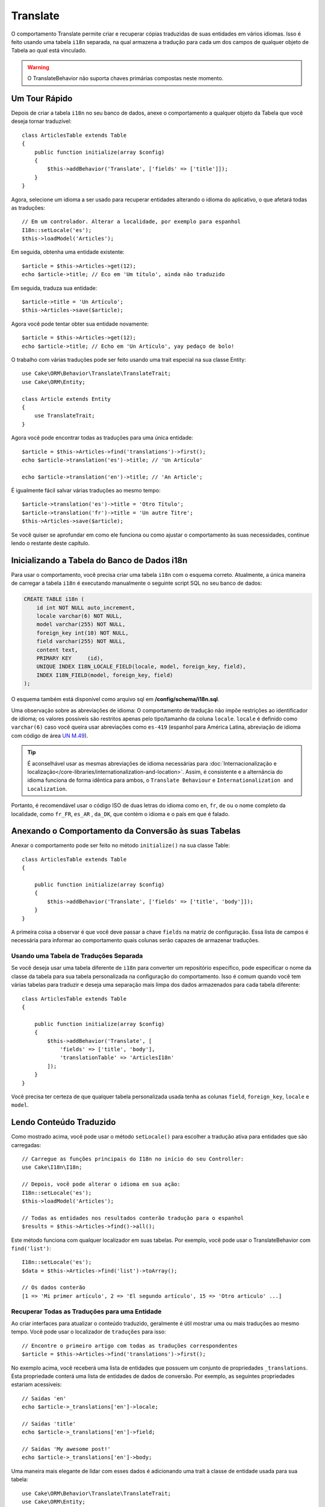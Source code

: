 Translate
#########

.. php:namespace:: Cake\ORM\Behavior

.. php:class:: TranslateBehavior

O comportamento Translate permite criar e recuperar cópias traduzidas de suas 
entidades em vários idiomas. Isso é feito usando uma tabela ``i18n`` separada, 
na qual armazena a tradução para cada um dos campos de qualquer objeto de Tabela 
ao qual está vinculado.

.. warning::

    O TranslateBehavior não suporta chaves primárias compostas neste momento.

Um Tour Rápido
==============

Depois de criar a tabela ``i18n`` no seu banco de dados, anexe o comportamento 
a qualquer objeto da Tabela que você deseja tornar traduzível::

    class ArticlesTable extends Table
    {
        public function initialize(array $config)
        {
            $this->addBehavior('Translate', ['fields' => ['title']]);
        }
    }

Agora, selecione um idioma a ser usado para recuperar entidades alterando 
o idioma do aplicativo, o que afetará todas as traduções::

    // Em um controlador. Alterar a localidade, por exemplo para espanhol
    I18n::setLocale('es');
    $this->loadModel('Articles');

Em seguida, obtenha uma entidade existente::

    $article = $this->Articles->get(12);
    echo $article->title; // Eco em 'Um título', ainda não traduzido

Em seguida, traduza sua entidade::

    $article->title = 'Un Artículo';
    $this->Articles->save($article);

Agora você pode tentar obter sua entidade novamente::

    $article = $this->Articles->get(12);
    echo $article->title; // Echo em 'Un Artículo', yay pedaço de bolo!

O trabalho com várias traduções pode ser feito usando uma trait 
especial na sua classe Entity::

    use Cake\ORM\Behavior\Translate\TranslateTrait;
    use Cake\ORM\Entity;

    class Article extends Entity
    {
        use TranslateTrait;
    }

Agora você pode encontrar todas as traduções para uma única entidade::

    $article = $this->Articles->find('translations')->first();
    echo $article->translation('es')->title; // 'Un Artículo'

    echo $article->translation('en')->title; // 'An Article';

É igualmente fácil salvar várias traduções ao mesmo tempo::

    $article->translation('es')->title = 'Otro Título';
    $article->translation('fr')->title = 'Un autre Titre';
    $this->Articles->save($article);

Se você quiser se aprofundar em como ele funciona ou como ajustar o 
comportamento às suas necessidades, continue lendo o restante deste capítulo.

Inicializando a Tabela do Banco de Dados i18n
=============================================

Para usar o comportamento, você precisa criar uma tabela ``i18n`` com o 
esquema correto. Atualmente, a única maneira de carregar a tabela ``i18n`` 
é executando manualmente o seguinte script SQL no seu banco de dados:

.. code-block:: sql

    CREATE TABLE i18n (
        id int NOT NULL auto_increment,
        locale varchar(6) NOT NULL,
        model varchar(255) NOT NULL,
        foreign_key int(10) NOT NULL,
        field varchar(255) NOT NULL,
        content text,
        PRIMARY KEY	(id),
        UNIQUE INDEX I18N_LOCALE_FIELD(locale, model, foreign_key, field),
        INDEX I18N_FIELD(model, foreign_key, field)
    );

O esquema também está disponível como arquivo sql em **/config/schema/i18n.sql**.

Uma observação sobre as abreviações de idioma: O comportamento de tradução não 
impõe restrições ao identificador de idioma; os valores possíveis são restritos 
apenas pelo tipo/tamanho da coluna ``locale``. ``locale`` é definido como 
``varchar(6)`` caso você queira usar abreviações como ``es-419`` (espanhol para América Latina, 
abreviação de idioma com código de área `UN M.49 <https://en.wikipedia.org/wiki/UN_M.49>`_).

.. tip::

    É aconselhável usar as mesmas abreviações de idioma necessárias para 
    :doc:`Internacionalização e localização</core-libraries/internationalization-and-location>`. 
    Assim, é consistente e a alternância do idioma funciona de forma idêntica para 
    ambos, o ``Translate Behaviour`` e ``Internationalization and Localization``.

Portanto, é recomendável usar o código ISO de duas letras do idioma como ``en``, ``fr``, 
``de`` ou o nome completo da localidade, como ``fr_FR``, ``es_AR`` , ``da_DK``, que 
contém o idioma e o país em que é falado.

Anexando o Comportamento da Conversão às suas Tabelas
=====================================================

Anexar o comportamento pode ser feito no método ``initialize()`` na sua classe Table::

    class ArticlesTable extends Table
    {

        public function initialize(array $config)
        {
            $this->addBehavior('Translate', ['fields' => ['title', 'body']]);
        }
    }

A primeira coisa a observar é que você deve passar a chave ``fields`` na matriz de configuração. 
Essa lista de campos é necessária para informar ao comportamento quais colunas serão capazes de 
armazenar traduções.

Usando uma Tabela de Traduções Separada
---------------------------------------

Se você deseja usar uma tabela diferente de ``i18n`` para converter um repositório específico, 
pode especificar o nome da classe da tabela para sua tabela personalizada na configuração 
do comportamento. Isso é comum quando você tem várias tabelas para traduzir e deseja uma separação 
mais limpa dos dados armazenados para cada tabela diferente::

    class ArticlesTable extends Table
    {

        public function initialize(array $config)
        {
            $this->addBehavior('Translate', [
                'fields' => ['title', 'body'],
                'translationTable' => 'ArticlesI18n'
            ]);
        }
    }

Você precisa ter certeza de que qualquer tabela personalizada usada tenha as colunas 
``field``, ``foreign_key``, ``locale`` e ``model``.

Lendo Conteúdo Traduzido
========================

Como mostrado acima, você pode usar o método ``setLocale()`` para escolher a tradução 
ativa para entidades que são carregadas::

    // Carregue as funções principais do I18n no início do seu Controller:
    use Cake\I18n\I18n;

    // Depois, você pode alterar o idioma em sua ação:
    I18n::setLocale('es');
    $this->loadModel('Articles');

    // Todas as entidades nos resultados conterão tradução para o espanhol
    $results = $this->Articles->find()->all();

Este método funciona com qualquer localizador em suas tabelas. Por exemplo, você 
pode usar o TranslateBehavior com ``find('list')``::

    I18n::setLocale('es');
    $data = $this->Articles->find('list')->toArray();

    // Os dados conterão
    [1 => 'Mi primer artículo', 2 => 'El segundo artículo', 15 => 'Otro articulo' ...]

Recuperar Todas as Traduções para uma Entidade
----------------------------------------------

Ao criar interfaces para atualizar o conteúdo traduzido, geralmente é útil mostrar 
uma ou mais traduções ao mesmo tempo. Você pode usar o localizador de ``traduções`` 
para isso::

    // Encontre o primeiro artigo com todas as traduções correspondentes
    $article = $this->Articles->find('translations')->first();

No exemplo acima, você receberá uma lista de entidades que possuem um conjunto de 
propriedades ``_translations``. Esta propriedade conterá uma lista de entidades 
de dados de conversão. Por exemplo, as seguintes propriedades estariam acessíveis::

    // Saídas 'en'
    echo $article->_translations['en']->locale;

    // Saídas 'title'
    echo $article->_translations['en']->field;

    // Saídas 'My awesome post!'
    echo $article->_translations['en']->body;

Uma maneira mais elegante de lidar com esses dados é adicionando uma trait 
à classe de entidade usada para sua tabela::

    use Cake\ORM\Behavior\Translate\TranslateTrait;
    use Cake\ORM\Entity;

    class Article extends Entity
    {
        use TranslateTrait;
    }

Essa trait contém um único método chamado ``translation``, que permite acessar 
ou criar novas entidades de tradução em tempo real::

    // Saída de 'title'
    echo $article->translation('en')->title;

    // Adiciona uma nova entidade de dados de tradução ao artigo
    $article->translation('de')->title = 'Wunderbar';

Limitando as Traduções a serem Recuperadas
------------------------------------------

Você pode limitar os idiomas buscados no banco de dados para um conjunto específico de registros::

    $results = $this->Articles->find('translations', [
        'locales' => ['en', 'es']
    ]);
    $article = $results->first();
    $spanishTranslation = $article->translation('es');
    $englishTranslation = $article->translation('en');

Impedindo a Recuperação de Traduções Vazias
-------------------------------------------

Os registros de tradução podem conter qualquer sequência, se um registro tiver sido traduzido e 
armazenado como uma sequência vazia (''), o comportamento da conversão será usado e o substituirá 
pelo valor do campo original.

Se isso for indesejável, você pode ignorar as traduções vazias usando a chave de configuração 
``allowEmptyTranslations``::

    class ArticlesTable extends Table
    {

        public function initialize(array $config)
        {
            $this->addBehavior('Translate', [
                'fields' => ['title', 'body'],
                'allowEmptyTranslations' => false
            ]);
        }
    }

O exemplo acima carregaria apenas os dados traduzidos que tenham conteúdo.

Recuperando Todas as Traduções para Associações
-----------------------------------------------

Também é possível encontrar traduções para qualquer associação em uma única operação de localização::

    $article = $this->Articles->find('translations')->contain([
        'Categories' => function ($query) {
            return $query->find('translations');
        }
    ])->first();

    // Saídas 'Programación'
    echo $article->categories[0]->translation('es')->name;

Isso pressupõe que ``Categories`` tem o TranslateBehavior associado. Simplesmente
use a função de construtor de consultas ``contain`` para usar o 
find personalizado ``translator`` na associação.

.. _retrieving-one-language-without-using-i18n-locale:

Recuperando um Idioma Sem Usar I18n::SetLocale
----------------------------------------------

chamando ``I18n::setLocale('es');`` altera a localidade padrão para todas as descobertas 
traduzidas, pode haver momentos em que você deseja recuperar o conteúdo traduzido sem 
modificar o estado do aplicativo. Para esses cenários, use o método ``setLocale()`` 
do comportamento::

    I18n::setLocale('en'); // redefinir para ilustração

    $this->loadModel('Articles');

    // localidade específica. Use locale () anterior à 3.6
    $this->Articles->setLocale('es');

    $article = $this->Articles->get(12);
    echo $article->title; // Echoes 'Un Artículo', yay piece of cake!

Observe que isso altera apenas a localidade da tabela Articles, isso não afetaria o idioma dos 
dados associados. Para afetar os dados associados, é necessário chamar o método em cada 
tabela, por exemplo::

    I18n::setLocale('en'); // Reseta para ilustração

    $this->loadModel('Articles');
    // Use locale() anterior à 3.6
    $this->Articles->setLocale('es');
    $this->Articles->Categories->setLocale('es');

    $data = $this->Articles->find('all', ['contain' => ['Categories']]);

Este exemplo também pressupõe que ``Categories`` tem o TranslateBehavior associado.

Consultando Campos Traduzidos
-----------------------------

TranslateBehavior não substitui as condições de localização por padrão. Você 
precisa usar o método ``translationField()`` para compor as condições de localização nos 
campos traduzidos::

    // Use locale() anterior à 3.6
    $this->Articles->setLocale('es');
    $data = $this->Articles->find()->where([
        $this->Articles->translationField('title') => 'Otro Título'
    ]);

Salvando em Outro Idioma
========================

A filosofia por trás do TranslateBehavior é que você tem uma entidade que representa o 
idioma padrão e várias traduções que podem substituir determinados campos nessa entidade. 
Tendo isso em mente, você pode salvar intuitivamente traduções para qualquer entidade. 
Por exemplo, dada a seguinte configuração::

    // Em src/Model/Table/ArticlesTable.php
    class ArticlesTable extends Table
    {
        public function initialize(array $config)
        {
            $this->addBehavior('Translate', ['fields' => ['title', 'body']]);
        }
    }

    // Em src/Model/Entity/Article.php
    class Article extends Entity
    {
        use TranslateTrait;
    }

    // Em um Controller
    $this->loadModel('Articles');
    $article = new Article([
        'title' => 'My First Article',
        'body' => 'This is the content',
        'footnote' => 'Some afterwords'
    ]);

    $this->Articles->save($article);

Portanto, depois de salvar seu primeiro artigo, você pode salvar uma tradução para ele, 
existem algumas maneiras de fazê-lo. O primeiro é definir o idioma diretamente na entidade::

    $article->_locale = 'es';
    $article->title = 'Mi primer Artículo';

    $this->Articles->save($article);

Depois que a entidade tiver sido salva, o campo traduzido também será mantido. Um valor 
a ser observado é que os valores do idioma padrão que não foram substituídos serão 
preservados::

    // Saídas 'Este é o conteúdo'
    echo $article->body;

    // Saídas 'Mi primer Artículo'
    echo $article->title;

Depois de substituir o valor, a conversão para esse campo será salva e poderá ser recuperada como 
de costume::

    $article->body = 'El contendio';
    $this->Articles->save($article);

A segunda maneira de usar para salvar entidades em outro idioma é definir o idioma padrão 
diretamente para a tabela::

    $article->title = 'Mi Primer Artículo';

    // Use locale() anterior à 3.6
    $this->Articles->setLocale('es');
    $this->Articles->save($article);

Definir o idioma diretamente na tabela é útil quando você precisa recuperar e salvar entidades 
para o mesmo idioma ou quando você precisa salvar várias entidades ao mesmo tempo.

.. _saving-multiple-translations:

Salvando Várias Traduções
=========================

É um requisito comum poder adicionar ou editar várias traduções em qualquer registro do banco de 
dados ao mesmo tempo. Isso pode ser feito usando o ``TranslateTrait``::

    use Cake\ORM\Behavior\Translate\TranslateTrait;
    use Cake\ORM\Entity;

    class Article extends Entity
    {
        use TranslateTrait;
    }

Agora, você pode preencher as traduções antes de salvá-las::

    $translations = [
        'fr' => ['title' => "Un article"],
        'es' => ['title' => 'Un artículo']
    ];

    foreach ($translations as $lang => $data) {
        $article->translation($lang)->set($data, ['guard' => false]);
    }

    $this->Articles->save($article);

A partir do 3.3.0, o trabalho com várias traduções foi simplificado. Você pode criar controles de 
formulário para seus campos traduzidos::

    // Em um template.
    <?= $this->Form->create($article); ?>
    <fieldset>
        <legend>French</legend>
        <?= $this->Form->control('_translations.fr.title'); ?>
        <?= $this->Form->control('_translations.fr.body'); ?>
    </fieldset>
    <fieldset>
        <legend>Spanish</legend>
        <?= $this->Form->control('_translations.es.title'); ?>
        <?= $this->Form->control('_translations.es.body'); ?>
    </fieldset>

No seu controlador, você pode organizar os dados normalmente::

    $article = $this->Articles->newEntity($this->request->getData());
    $this->Articles->save($article);

Isso resultará no seu artigo, que todas as traduções em francês e espanhol serão mantidas.
Você precisará se lembrar de adicionar ``_translations`` aos campos ``$ _accessible`` 
da sua entidade também.

Validando Entidades Traduzidas
------------------------------

Ao anexar ``TranslateBehavior`` a um modelo, você pode definir o validador que deve ser 
usado quando os registros de conversão são criados/modificados pelo comportamento durante 
``newEntity()`` ou ``patchEntity()``::

    class ArticlesTable extends Table
    {
        public function initialize(array $config)
        {
            $this->addBehavior('Translate', [
                'fields' => ['title'],
                'validator' => 'translated'
            ]);
        }
    }

O texto acima usará o validador criado por ``validationTranslated`` para entidades traduzidas validadas.

.. versionadded:: 3.3.0
    A validação de entidades traduzidas e o salvamento simplificado da tradução foram adicionados 
    no 3.3.0
